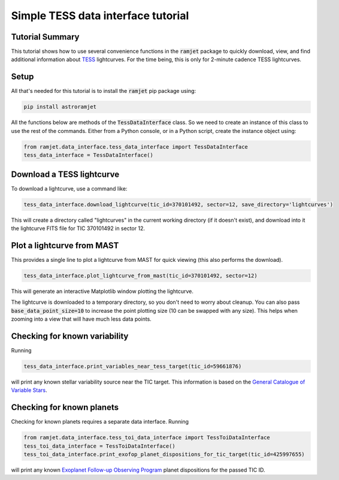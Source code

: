 Simple TESS data interface tutorial
===================================

Tutorial Summary
----------------

This tutorial shows how to use several convenience functions in the :code:`ramjet` package to quickly download,
view, and find additional information about `TESS <https://tess.mit.edu>`_ lightcurves. For the time being, this is only
for 2-minute cadence TESS lightcurves.

Setup
-----
All that's needed for this tutorial is to install the :code:`ramjet` pip package using:

.. code-block:: bash

    pip install astroramjet

All the functions below are methods of the :code:`TessDataInterface` class. So we need to create an instance of this
class to use the rest of the commands. Either from a Python console, or in a Python script, create the instance object
using:

.. code-block:: python

    from ramjet.data_interface.tess_data_interface import TessDataInterface
    tess_data_interface = TessDataInterface()

Download a TESS lightcurve
--------------------------
To download a lightcurve, use a command like:

.. code-block:: python

    tess_data_interface.download_lightcurve(tic_id=370101492, sector=12, save_directory='lightcurves')

This will create a directory called "lightcurves" in the current working directory (if it doesn't exist), and download
into it the lightcurve FITS file for TIC 370101492 in sector 12.

Plot a lightcurve from MAST
---------------------------
This provides a single line to plot a lightcurve from MAST for quick viewing (this also performs the download).

.. code-block:: python

    tess_data_interface.plot_lightcurve_from_mast(tic_id=370101492, sector=12)

This will generate an interactive Matplotlib window plotting the lightcurve.

.. image:: tess-data-interface-tutorial/plot-from-mast-example.png

The lightcurve is downloaded to a temporary directory, so you don't need to worry about cleanup. You can also pass
:code:`base_data_point_size=10` to increase the point plotting size (10 can be swapped with any size). This helps when
zooming into a view that will have much less data points.

Checking for known variability
------------------------------

Running

.. code-block:: python

    tess_data_interface.print_variables_near_tess_target(tic_id=59661876)

will print any known stellar variability source near the TIC target. This information is based on the
`General Catalogue of Variable Stars <http://www.sai.msu.su/gcvs/gcvs/>`_.

Checking for known planets
--------------------------

Checking for known planets requires a separate data interface. Running

.. code-block:: python

    from ramjet.data_interface.tess_toi_data_interface import TessToiDataInterface
    tess_toi_data_interface = TessToiDataInterface()
    tess_toi_data_interface.print_exofop_planet_dispositions_for_tic_target(tic_id=425997655)

will print any known `Exoplanet Follow-up Observing Program <https://exofop.ipac.caltech.edu/tess/>`_ planet
dispositions for the passed TIC ID.
